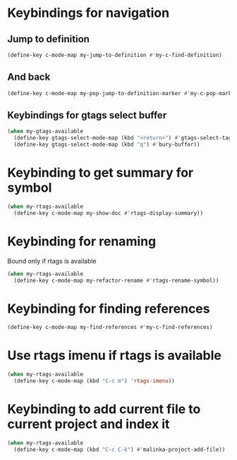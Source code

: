 * Keybindings for navigation
** Jump to definition
   #+begin_src emacs-lisp
     (define-key c-mode-map my-jump-to-definition #'my-c-find-definition)
   #+end_src

** And back
  #+begin_src emacs-lisp
    (define-key c-mode-map my-pop-jump-to-definition-marker #'my-c-pop-mark)
  #+end_src

** Keybindings for gtags select buffer
   #+begin_src emacs-lisp
     (when my-gtags-available
       (define-key gtags-select-mode-map (kbd "<return>") #'gtags-select-tag)
       (define-key gtags-select-mode-map (kbd "q") #'bury-buffer))
   #+end_src


* Keybinding to get summary for symbol
  #+begin_src emacs-lisp
    (when my-rtags-available
      (define-key c-mode-map my-show-doc #'rtags-display-summary))
  #+end_src


* Keybinding for renaming
  Bound only if rtags is available
  #+begin_src emacs-lisp
    (when my-rtags-available
      (define-key c-mode-map my-refactor-rename #'rtags-rename-symbol))
  #+end_src


* Keybinding for finding references
  #+begin_src emacs-lisp
    (define-key c-mode-map my-find-references #'my-c-find-references)
  #+end_src


* Use rtags imenu if rtags is available
  #+begin_src emacs-lisp
    (when my-rtags-available
      (define-key c-mode-map (kbd "C-c m") 'rtags-imenu))
  #+end_src


* Keybinding to add current file to current project and index it
  #+begin_src emacs-lisp
    (when my-rtags-available
      (define-key c-mode-map (kbd "C-c C-k") #'malinka-project-add-file))
  #+end_src
